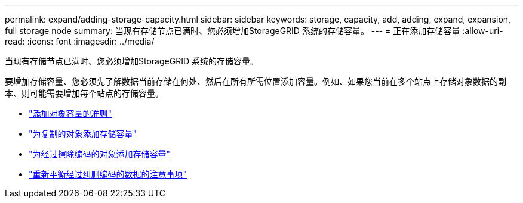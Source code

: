 ---
permalink: expand/adding-storage-capacity.html 
sidebar: sidebar 
keywords: storage, capacity, add, adding, expand, expansion, full storage node 
summary: 当现有存储节点已满时、您必须增加StorageGRID 系统的存储容量。 
---
= 正在添加存储容量
:allow-uri-read: 
:icons: font
:imagesdir: ../media/


[role="lead"]
当现有存储节点已满时、您必须增加StorageGRID 系统的存储容量。

要增加存储容量、您必须先了解数据当前存储在何处、然后在所有所需位置添加容量。例如、如果您当前在多个站点上存储对象数据的副本、则可能需要增加每个站点的存储容量。

* link:guidelines-for-adding-object-capacity.html["添加对象容量的准则"]
* link:adding-storage-capacity-for-replicated-objects.html["为复制的对象添加存储容量"]
* link:adding-storage-capacity-for-erasure-coded-objects.html["为经过擦除编码的对象添加存储容量"]
* link:considerations-for-rebalancing-erasure-coded-data.html["重新平衡经过纠删编码的数据的注意事项"]

